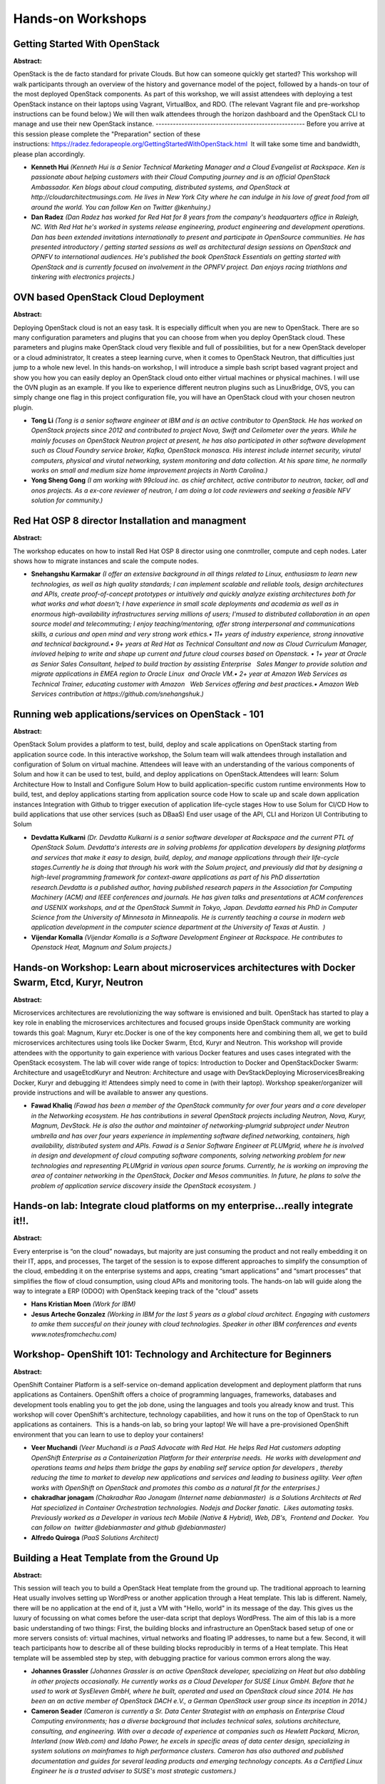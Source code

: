 Hands-on Workshops
==================

Getting Started With OpenStack
~~~~~~~~~~~~~~~~~~~~~~~~~~~~~~

**Abstract:**

OpenStack is the de facto standard for private Clouds. But how can someone quickly get started? This workshop will walk participants through an overview of the history and governance model of the poject, followed by a hands-on tour of the most deployed OpenStack components. As part of this workshop, we will assist attendees with deploying a test OpenStack instance on their laptops using Vagrant, VirtualBox, and RDO. (The relevant Vagrant file and pre-workshop instructions can be found below.) We will then walk attendees through the horizon dashboard and the OpenStack CLI to manage and use their new OpenStack instance. ---------------------------------------------------- Before you arrive at this session please complete the "Preparation" section of these instructions: https://radez.fedorapeople.org/GettingStartedWithOpenStack.html  It will take some time and bandwidth, please plan accordingly.


* **Kenneth Hui** *(Kenneth Hui is a Senior Technical Marketing Manager and a Cloud Evangelist at Rackspace. Ken is passionate about helping customers with their Cloud Computing journey and is an official OpenStack Ambassador. Ken blogs about cloud computing, distributed systems, and OpenStack at http://cloudarchitectmusings.com. He lives in New York City where he can indulge in his love of great food from all around the world. You can follow Ken on Twitter @kenhuiny.)*

* **Dan Radez** *(Dan Radez has worked for Red Hat for 8 years from the company's headquarters office in Raleigh, NC. With Red Hat he's worked in systems release engineering, product engineering and development operations. Dan has been extended invitations internationally to present and participate in OpenSource communities. He has presented introductory / getting started sessions as well as architectural design sessions on OpenStack and OPNFV to international audiences. He's published the book OpenStack Essentials on getting started with OpenStack and is currently focused on involvement in the OPNFV project. Dan enjoys racing triathlons and tinkering with electronics projects.)*

OVN based OpenStack Cloud Deployment
~~~~~~~~~~~~~~~~~~~~~~~~~~~~~~~~~~~~

**Abstract:**

Deploying OpenStack cloud is not an easy task. It is especially difficult when you are new to OpenStack. There are so many configuration parameters and plugins that you can choose from when you deploy OpenStack cloud. These parameters and plugins make OpenStack cloud very flexible and full of possibilities, but for a new OpenStack developer or a cloud administrator, It creates a steep learning curve, when it comes to OpenStack Neutron, that difficulties just jump to a whole new level. In this hands-on workshop, I will introduce a simple bash script based vagrant project and show you how you can easily deploy an OpenStack cloud onto either virtual machines or physical machines. I will use the OVN plugin as an example. If you like to experience different neutron plugins such as LinuxBridge, OVS, you can simply change one flag in this project configuration file, you will have an OpenStack cloud with your chosen neutron plugin.      


* **Tong Li** *(Tong is a senior software engineer at IBM and is an active contributor to OpenStack. He has worked on OpenStack projects since 2012 and contributed to project Nova, Swift and Ceilometer over the years. While he mainly focuses on OpenStack Neutron project at present, he has also participated in other software development such as Cloud Foundry service broker, Kafka, OpenStack monasca. His interest include internet security, virutal computers, physical and virutal networking, system monitoring and data collection. At his spare time, he normally works on small and medium size home improvement projects in North Carolina.)*

* **Yong Sheng Gong** *(I am working with 99cloud inc. as chief architect, active contributor to neutron, tacker, odl and onos projects. As a ex-core reviewer of neutron, I am doing a lot code reviewers and seeking a feasible NFV solution for community.)*

Red Hat OSP 8 director Installation and managment
~~~~~~~~~~~~~~~~~~~~~~~~~~~~~~~~~~~~~~~~~~~~~~~~~

**Abstract:**

The workshop educates on how to install Red Hat OSP 8 director using one conmtroller, compute and ceph nodes. Later shows how to migrate instances and scale the compute nodes.


* **Snehangshu Karmakar** *(I offer an extensive background in all things related to Linux, enthusiasm to learn new technologies, as well as high quality standards; I can implement scalable and reliable tools, design architectures and APIs, create proof-of-concept prototypes or intuitively and quickly analyze existing architectures both for what works and what doesn't; I have experience in small scale deployments and academia as well as in enormous high-availability infrastructures serving millions of users; I'mused to distributed collaboration in an open source model and telecommuting; I enjoy teaching/mentoring, offer strong interpersonal and communications skills, a curious and open mind and very strong work ethics.• 11+ years of industry experience, strong innovative and technical background.• 9+ years at Red Hat as Technical Consultant and now as Cloud Curriculum Manager, invloved helping to write and shape up current and future cloud courses based on Openstack. • 1+ year at Oracle as Senior Sales Consultant, helped to build traction by assisting Enterprise   Sales Manger to provide solution and migrate applications in EMEA region to Oracle Linux  and Oracle VM.• 2+ year at Amazon Web Services as Technical Trainer, educating customer with Amazon   Web Services offering and best practices.• Amazon Web Services contribution at https://github.com/snehangshuk.)*

Running web applications/services on OpenStack - 101
~~~~~~~~~~~~~~~~~~~~~~~~~~~~~~~~~~~~~~~~~~~~~~~~~~~~

**Abstract:**

OpenStack Solum provides a platform to test, build, deploy and scale applications on OpenStack starting from application source code. In this interactive workshop, the Solum team will walk attendees through installation and configuration of Solum on virtual machine. Attendees will leave with an understanding of the various components of Solum and how it can be used to test, build, and deploy applications on OpenStack.Attendees will learn: Solum Architecture How to Install and Configure Solum How to build application-specific custom runtime environments How to build, test, and deploy applications starting from application source code How to scale up and scale down application instances Integration with Github to trigger execution of application life-cycle stages How to use Solum for CI/CD How to build applications that use other services (such as DBaaS) End user usage of the API, CLI and Horizon UI Contributing to Solum


* **Devdatta Kulkarni** *(Dr. Devdatta Kulkarni is a senior software developer at Rackspace and the current PTL of OpenStack Solum. Devdatta's interests are in solving problems for application developers by designing platforms and services that make it easy to design, build, deploy, and manage applications through their life-cycle stages.Currently he is doing that through his work with the Solum project, and previously did that by designing a high-level programming framework for context-aware applications as part of his PhD dissertation research.Devdatta is a published author, having published research papers in the Association for Computing Machinery (ACM) and IEEE conferences and journals. He has given talks and presentations at ACM conferences and USENIX workshops, and at the OpenStack Summit in Tokyo, Japan. Devdatta earned his PhD in Computer Science from the University of Minnesota in Minneapolis. He is currently teaching a course in modern web application development in the computer science department at the University of Texas at Austin.  )*

* **Vijendar Komalla** *(Vijendar Komalla is a Software Development Engineer at Rackspace. He contributes to Openstack Heat, Magnum and Solum projects.)*

Hands-on Workshop: Learn about microservices architectures with Docker Swarm, Etcd, Kuryr, Neutron
~~~~~~~~~~~~~~~~~~~~~~~~~~~~~~~~~~~~~~~~~~~~~~~~~~~~~~~~~~~~~~~~~~~~~~~~~~~~~~~~~~~~~~~~~~~~~~~~~~

**Abstract:**

Microservices architectures are revolutionizing the way software is envisioned and built. OpenStack has started to play a key role in enabling the microservices architectures and focused groups inside OpenStack community are working towards this goal: Magnum, Kuryr etc.Docker is one of the key components here and combining them all, we get to build microservices architectures using tools like Docker Swarm, Etcd, Kuryr and Neutron. This workshop will provide attendees with the opportunity to gain experience with various Docker features and uses cases integrated with the OpenStack ecosystem. The lab will cover wide range of topics: Introduction to Docker and OpenStackDocker Swarm: Architecture and usageEtcdKuryr and Neutron: Architecture and usage with DevStackDeploying MicroservicesBreaking Docker, Kuryr and debugging it! Attendees simply need to come in (with their laptop). Workshop speaker/organizer will provide instructions and will be available to answer any questions.


* **Fawad Khaliq** *(Fawad has been a member of the OpenStack community for over four years and a core developer in the Networking ecosystem. He has contributions in several OpenStack projects including Neutron, Nova, Kuryr, Magnum, DevStack. He is also the author and maintainer of networking-plumgrid subproject under Neutron umbrella and has over four years experience in implementing software defined networking, containers, high availability, distributed system and APIs. Fawad is a Senior Software Engineer at PLUMgrid, where he is involved in design and development of cloud computing software components, solving networking problem for new technologies and representing PLUMgrid in various open source forums. Currently, he is working on improving the area of container networking in the OpenStack, Docker and Mesos communities. In future, he plans to solve the problem of application service discovery inside the OpenStack ecosystem. )*

Hands-on lab: Integrate cloud platforms on my enterprise...really integrate it!!.
~~~~~~~~~~~~~~~~~~~~~~~~~~~~~~~~~~~~~~~~~~~~~~~~~~~~~~~~~~~~~~~~~~~~~~~~~~~~~~~~~

**Abstract:**

Every enterprise is “on the cloud” nowadays, but majority are just consuming the product and not really embedding it on their IT, apps, and processes, The target of the session is to expose different approaches to simplify the consumption of the cloud, embedding it on the enterprise systems and apps, creating “smart applications” and “smart processes” that simplifies the flow of cloud consumption, using cloud APIs and monitoring tools. The hands-on lab will guide along the way to integrate a ERP (ODOO) with OpenStack keeping track of the "cloud" assets


* **Hans Kristian Moen** *(Work for IBM)*

* **Jesus Arteche Gonzalez** *(Working in IBM for the last 5 years as a global cloud architect. Engaging with customers to amke them succesful on their jouney with cloud technologies. Speaker in other IBM conferences and events www.notesfromchechu.com)*

Workshop-  OpenShift 101: Technology and Architecture for Beginners
~~~~~~~~~~~~~~~~~~~~~~~~~~~~~~~~~~~~~~~~~~~~~~~~~~~~~~~~~~~~~~~~~~~

**Abstract:**

OpenShift Container Platform is a self-service on-demand application development and deployment platform that runs applications as Containers. OpenShift offers a choice of programming languages, frameworks, databases and development tools enabling you to get the job done, using the languages and tools you already know and trust. This workshop will cover OpenShift's architecture, technology capabilities, and how it runs on the top of OpenStack to run applications as containers.  This is a hands-on lab, so bring your laptop! We will have a pre-provisioned OpenShift environment that you can learn to use to deploy your containers!


* **Veer Muchandi** *(Veer Muchandi is a PaaS Advocate with Red Hat. He helps Red Hat customers adopting OpenShift Enterprise as a Containerization Platform for their enterprise needs.  He works with development and operations teams and helps them bridge the gaps by enabling self service option for developers , thereby reducing the time to market to develop new applications and services and leading to business agility. Veer often works with OpenShift on OpenStack and promotes this combo as a natural fit for the enterprises.)*

* **chakradhar jonagam** *(Chakradhar Rao Jonagam (Internet name debianmaster)  is a Solutions Architects at Red Hat specialized in Container Orchestration technologies. Nodejs and Docker fanatic.  Likes automating tasks. Previously worked as a Developer in various tech Mobile (Native & Hybrid), Web, DB's,  Frontend and Docker.  You can follow on  twitter @debianmaster and github @debianmaster)*

* **Alfredo Quiroga** *(PaaS Solutions Architect)*

Building a Heat Template from the Ground Up
~~~~~~~~~~~~~~~~~~~~~~~~~~~~~~~~~~~~~~~~~~~

**Abstract:**

This session will teach you to build a OpenStack Heat template from the ground up. The traditional approach to learning Heat usually involves setting up WordPress or another application through a Heat template. This lab is different. Namely, there will be no application at the end of it, just a VM with "Hello, world" in its message of the day. This gives us the luxury of focussing on what comes before the user-data script that deploys WordPress. The aim of this lab is a more basic understanding of two things: First, the building blocks and infrastructure an OpenStack based setup of one or more servers consists of: virtual machines, virtual networks and floating IP addresses, to name but a few. Second, it will teach participants how to describe all of these building blocks reproducibly in terms of a Heat template. This Heat template will be assembled step by step, with debugging practice for various common errors along the way.


* **Johannes Grassler** *(Johannes Grassler is an active OpenStack developer, specializing on Heat but also dabbling in other projects occasionally. He currently works as a Cloud Developer for SUSE Linux GmbH. Before that he used to work at SysEleven GmbH, where he built, operated and used an OpenStack cloud since 2014. He has been an an active member of OpenStack DACH e.V., a German OpenStack user group since its inception in 2014.)*

* **Cameron Seader** *(Cameron is currently a Sr. Data Center Strategist with an emphasis on Enterprise Cloud Computing environments; has a diverse background that includes technical sales, solutions architecture, consulting, and engineering. With over a decade of experience at companies such as Hewlett Packard, Micron, Interland (now Web.com) and Idaho Power, he excels in specific areas of data center design, specializing in system solutions on mainframes to high performance clusters. Cameron has also authored and published documentation and guides for several leading products and emerging technology concepts. As a Certified Linux Engineer he is a trusted adviser to SUSE's most strategic customers.)*

Neutron Ninja 101: A Hands-On Workshop with Neutron Networking
~~~~~~~~~~~~~~~~~~~~~~~~~~~~~~~~~~~~~~~~~~~~~~~~~~~~~~~~~~~~~~

**Abstract:**

Heard Neutron is super powerful but finding it too confusing to really understand?  In this hands-on workshop, participants will take a fun, easily accessible journey through Neutron and how it relates to real-world networking basics.  Each participant will gain hands-on Neutron experience by receiving credentials to a live OpenStack environment!  By the end of this hands-on workshop, participants will not only know how to create networks, subnets, routers, floating ips, and security groups, but truly understand the magic taking place behind the scenes that make all of it a reality!  No prior OpenStack experience is necessary!


* **Matt Dorn** *(Matt Dorn is a Cloud Technology Instructor with Rackspace focused on helping IT teams around the world build private clouds with OpenStack.  He understands that many feel a great deal of intimidation when approaching open source projects and is fanatical about providing an easy to understand learning path that makes OpenStack accessible and fun.  His experience includes joining a 4-person hosting startup in Philadelphia to a leadership position for Dell’s Cloud Services team.  Matt blogs about OpenStack at madorn.com.)*

* **Phil Hopkins** *(Phil Hopkins, Principal Engineer at Rackspace. has an Electrical Engineering Degree from the University of South Florida and has been working on Linux systems for over 15 years. In the past he has taught Cisco Networking classes and worked as a Cisco Admin as well as designing VOIP systems using Asterisk. He is active teaching and writing about Openstack software defined networks (SDN). He has written and currently gives an advanced class teaching OpenStack Networking. Phil has spoken about Cloud Technologies at a number of events including The Red Hat Summit in 2011, OpenStack Summits in 2013 and 2014, and Linux Foundation CloudOpen 2014.)*

Hands-On: Orchestrating Container-based Services in the Cloud
~~~~~~~~~~~~~~~~~~~~~~~~~~~~~~~~~~~~~~~~~~~~~~~~~~~~~~~~~~~~~

**Abstract:**

Leveraging orchestrated services can be a huge time and productivity saver for your cloud users.  The process of configuring and preparing the resources for those services, however, can be complex and intimidating. OpenStack has several projects for orchestrating services (Heat) and for managing containers (Magnum) that can help you take the sting out of automated deployments.  Join us to get some hands-on time using Magnum and Heat together to create some basic container-based services that you can then expand to fit your specific needs for your own environment.


* **Alejandro Bonilla** *(Alejandro is a SUSE Technical Strategist specialized in OpenStack, CEPH, MongoDB, Hadoop, Public Cloud and Distributed Computing projects. His everyday tasks involve evangelizing open source and bridging communication between engineering and the end consumer. Alejandro has presented at previous OpenStack summits, SHARE, Interop, Hadoop World, Vault and SUSECon amongst some.)*

* **Rick Ashford** *(Rick Ashford has been working for SUSE as a Systems Engineer since 2008. While he spends most of his time evangelizing SUSE Linux, he is most passionate about OpenStack and Ceph.  He has worked extensively with large enterprise customers who are struggling to learn how to integrate these new technologies into their datacenters.  Rick lives in Austin, TX with his wife and four children and enjoys spending what little free time he has building things (electronics, carpentry, whatever) and playing his guitars.)*

Hands-on deep dive with Red Hat Enterprise Linux OpenStack Platform
~~~~~~~~~~~~~~~~~~~~~~~~~~~~~~~~~~~~~~~~~~~~~~~~~~~~~~~~~~~~~~~~~~~

**Abstract:**

In this lab, you’ll have dedicated access to a live Red Hat Enterprise Linux OpenStack Platform environment and get hands-on experience with OpenStack. At a minimum, we'll walk you through: The creation and modification of images and snapshots via Glance The definition and configuration of networks, floating-IPs, and load balancers via Neutron The creation and life-cycle management of instances via Nova The creation and life-cycle management of volumes and backups via Cinder The definition and monitoring of a stack template via Heat The creation of users, projects, and associated policies via Keystone Bring-Your-Own Laptop, download the KVM VM images and get hands-on help from Red Hat OpenStack experts wile you work through the lab.


* **Guil Barros** *(Guil is an OpenStack Product Manager at RedHat focused on partner enablement. He works with internal and external engineering groups to leverage our partner value-add towards making OpenStack easier to consume. His personal mission is to remove barriers to entry in the OpenStack space.)*

Secure Your Cinder: A Hands-On Workshop with Cinder Encryption
~~~~~~~~~~~~~~~~~~~~~~~~~~~~~~~~~~~~~~~~~~~~~~~~~~~~~~~~~~~~~~

**Abstract:**

We all know Cinder provides the awesome ability to attach block storage to our Nova instances but how secure is the data we place on these volumes? Join us as we explore the potential security vulnerabilities in using unencrypted Cinder storage and setup a live OpenStack environment to utilize block device level encryption.  Participants will learn the history of Linux encryption methods and how Cinder can utilize these methods to securely write data to block volumes.  All participants will receive a live OpenStack environment and step-by-step instruction on the Linux packages and OpenStack configuration files necessary to implement a secure Cinder infrastructure.  After completing the workshop,  participants walk away with peace of mind when faced with the possibility of bare-metal attacks on their OpenStack environment!


* **Matt Dorn** *(Matt Dorn is a Cloud Technology Instructor with Rackspace focused on helping IT teams around the world build private clouds with OpenStack.  He understands that many feel a great deal of intimidation when approaching open source projects and is fanatical about providing an easy to understand learning path that makes OpenStack accessible and fun.  His experience includes joining a 4-person hosting startup in Philadelphia to a leadership position for Dell’s Cloud Services team.  Matt blogs about OpenStack at madorn.com.)*

Fire Up the Build: A Hands-On Workshop with the Heat Orchestration Service
~~~~~~~~~~~~~~~~~~~~~~~~~~~~~~~~~~~~~~~~~~~~~~~~~~~~~~~~~~~~~~~~~~~~~~~~~~

**Abstract:**

So you finally had a chance to create some instances, networks, and volumes. How do you bring it all together with a single click? Join us as we take OpenStack beginners on an immersive interactive journey through Heat, the OpenStack orchestration service. This workshop provides an easy-to-understand introduction to the world of Heat by not only presenting a fun look at the history of cloud orchestration, but a step-by-step walkthrough on leveraging the power of Heat Orchestration Templates to easily fire up an OpenStack application in seconds!


* **Phil Hopkins** *(Phil Hopkins, Principal Engineer at Rackspace. has an Electrical Engineering Degree from the University of South Florida and has been working on Linux systems for over 15 years. In the past he has taught Cisco Networking classes and worked as a Cisco Admin as well as designing VOIP systems using Asterisk. He is active teaching and writing about Openstack software defined networks (SDN). He has written and currently gives an advanced class teaching OpenStack Networking. Phil has spoken about Cloud Technologies at a number of events including The Red Hat Summit in 2011, OpenStack Summits in 2013 and 2014, and Linux Foundation CloudOpen 2014.)*

* **Matt Dorn** *(Matt Dorn is a Cloud Technology Instructor with Rackspace focused on helping IT teams around the world build private clouds with OpenStack.  He understands that many feel a great deal of intimidation when approaching open source projects and is fanatical about providing an easy to understand learning path that makes OpenStack accessible and fun.  His experience includes joining a 4-person hosting startup in Philadelphia to a leadership position for Dell’s Cloud Services team.  Matt blogs about OpenStack at madorn.com.)*

Autoscale 101: A Hands-On Workshop with Heat & Ceilometer
~~~~~~~~~~~~~~~~~~~~~~~~~~~~~~~~~~~~~~~~~~~~~~~~~~~~~~~~~

**Abstract:**

Although Autoscaling has certainly been one of the buzziest buzzwords, what's the real magic that makes it all work?  Join us as we setup OpenStack autoscaling with the help of the Heat and Ceilometer services.  This workshop provides an easy-to-understand introduction to autoscaling in OpenStack by not only presenting a fun look at the history of the feature, but a step-by-step walkthrough on how to setup your very own autoscaling application!  Learn how to prepare your application for world-wide popularity as demand begins to spike and decrease your capacity during those less busy times!


* **Phil Hopkins** *(Phil Hopkins, Principal Engineer at Rackspace. has an Electrical Engineering Degree from the University of South Florida and has been working on Linux systems for over 15 years. In the past he has taught Cisco Networking classes and worked as a Cisco Admin as well as designing VOIP systems using Asterisk. He is active teaching and writing about Openstack software defined networks (SDN). He has written and currently gives an advanced class teaching OpenStack Networking. Phil has spoken about Cloud Technologies at a number of events including The Red Hat Summit in 2011, OpenStack Summits in 2013 and 2014, and Linux Foundation CloudOpen 2014.)*

OSA 201: Deep dive into deploying OpenStack with OSA
~~~~~~~~~~~~~~~~~~~~~~~~~~~~~~~~~~~~~~~~~~~~~~~~~~~~

**Abstract:**

This session is to provide a detailed review of how to deploy OpenStack using the community supported Ansible playbooks (OSA) located on OpenStack GitHub repo (https://github.com/openstack/openstack-ansible). We'll focus on: Overall deployment process: the nuts and bolts Pre-deployment node setup steps Node sizing and network requirements How to make environment specific configurations (allinone or full distributed design) Provide tips and tricks to handling the deployment Let's Build Your Cloud: hands-on workshop session Attendees will be present with all the little details around how to deploy OSA and things to look out for during the implementation.  Session is intended to be a very interactive and provide 'how-to' answers to building distributed OpenStack clouds.


* **Walter Bentley** *(I am a Rackspace Private Cloud Technical Marketing Engineer with a diverse background in Production Systems Administration and Solutions Architecture.  I have over 15 years of experience across numerous industries such as Online Marketing, Financial, Insurance, Aviation, Food Industry, Education and now in the technology product space.  In the past, I was typically the requestor, consumer and advisor to companies to use technologies such as OpenStack, now promoter of OpenStack technology and Cloud educator.)*

Keystone in the Real World: A Hands-On Workshop with Keystone v3
~~~~~~~~~~~~~~~~~~~~~~~~~~~~~~~~~~~~~~~~~~~~~~~~~~~~~~~~~~~~~~~~

**Abstract:**

Now that more organizations are upgrading to the Keystone v3 API, how can we use it to setup a real-world, multi-domain OpenStack environment?  Join us in this hands-on interactive workshop as we walk through a live install and configuration of Keystone v3.  Participants will not only learn the history of the Keystone project but receive access to a live OpenStack environment where they will complete the challenge of setting up Keystone for a real-world organization.  Learn the proper way to create domains for business units while ensuring your domain and projects admins only have access to their assigned areas.  Create custom roles and apply those roles to groups that span multiple business units and projects.  Go beyond creating a simple Keystone deployments and step into Keystone in the Real World!


* **John McKenzie** *(Software developer at Rackspace working on the Barbican project. I have also been a technical trainer specializing in OpenStack.)*

Barbican Workshop - Securing the Cloud
~~~~~~~~~~~~~~~~~~~~~~~~~~~~~~~~~~~~~~

**Abstract:**

Security is at, or near, the top of everyone's list of "stuff that's important," yet the management of security artifacts (such as keys and certificates) has been lacking a cohesive solution.  This is where Barbican comes into the picture.  Barbican provides secure storage and provisioning of secrets, including keys and certificates.  This workshop provides a tour through the magical world of Barbican, led by core members of the Barbican project. By the end of the class you will know: Importance of secret storage How to store and retrieve secrets with Barbican How to submit an order with Barbican How to create a container How to use quotas Uses for additional user metadata Dogtag Certificate System Integration Key Management Interoperability Protocol (KMIP) Device Integration Hardware Security Module (HSM) Setup Performance Barbican Dev-Ops Architecture Use cases for Barbican / Examples Castellan (Generic Key Management Interface) Use Cases Barbican's Roadmap


* **Douglas Mendizábal** *(Douglas is a Racker, and the current PTL for the Key Management (Barbican) project.  Before being involved in OpenStack, Douglas was a software development consultant specializing in secure development of mobile and web applications.  Douglas also helps organize the Alamo City Python Users Group in his home town of San Antonio, Texas.)*

* **Ade Lee** *(Ade works for Red Hat, and has been involved in Dogtag development (and its integration into FreeIPA) for a number of years now. He has worked to integrate Dogtag and FreeIPA with Openstack, and is a core contributor to the Barbican project. Most recently, he has worked on puppet modules to deploy Barbican in Triple-O and RDO.)*

* **Kaitlin Farr** *(Kaitlin Farr is a Software Engineer at the Johns Hopkins University Applied Physics Laboratory (JHU/APL). She has been contributing upstream to security-related features for OpenStack since 2013.  She is on the core team for the key manager project Barbican and the main contributor to Castellan, the key manager interface library. Kaitlin received her M.S. in Computer Science from the Johns Hopkins University and a B.S. also in Computer Science from Texas A&M University.)*

* **Elvin Tubillara** *(Elvin is a software engineer at IBM and works on the Blue Box dedicated cloud offering. He is originally from Chicago, IL and received his B.S. at the University of Illinois in Urbana Champaign. He currently lives in Austin, TX.)*

* **Fernando Diaz** *(Fernando Diaz is an active OpenStack Core Contributor, focusing on Barbican Development. Born and raised in Miami, Florida, Fernando recieved his B.ASc. in Computer Science at Florida International University. Fernando is currently a Cloud Developer for IBM and works on Key Protect, IBM's Key Management Solution. Currently resides in Austin, Texas. He helps keep Austin weird.)*

Help: I have Trove deployed, how do I build guest images?
~~~~~~~~~~~~~~~~~~~~~~~~~~~~~~~~~~~~~~~~~~~~~~~~~~~~~~~~~

**Abstract:**

"Help: I have Trove deployed, how do I build guest images?"   This is the #1 question asked by new users of Trove, the OpenStack DBaaS project.   Trove allows users to provision and manage the lifecycle of over a dozen relational and NoSQL databases. To operate Trove, users register guest images for specific database versions, and users can then request instances, replicated pairs, or clusters of those databases. A vital step in making this possible is to build these guest images.   This talk walks users through the process for creating guest images using tools provided by the Trove upstream project. Attendees will learn about the Trove architecture, and learn how to use the OpenStack DiskImage Builder tool to build database images for operation with Trove.   The presenters are Mariam John (of IBM), Amrith Kumar (of Tesora) who are contributors to the Trove project, and Gregory Haynes (of IBM) who is a contributor to the diskimage-builder tool.


* **Amrith Kumar** *(Amrith Kumar is an active technical contributor to the OpenStack project, and a member of the Trove core review team. He is also a member of the OpenStack Foundation Job Analysis Task Force and an author of the book on OpenStack Trove. He is the author of the book on OpenStack Trove (published by Apress, http://www.apress.com/9781484212226). He brings more than two decades of experience delivering industry-leading products for companies specializing in enterprise storage applications, fault tolerant high performance systems and massively parallel databases to Tesora, which he co-founded. Earlier, he served as vice president of technology and product management at Dataupia, maker of the Satori Data Warehousing platform , and Sepaton’s director and general manager where he was responsible for the development of the core virtual tape library product. As a director of product development at Netezza, he managed end-to-end product delivery for all customers and prospects. Amrith studied mathematics at the University of Madras (India) and management at the Indian Institute of Management. )*

* **Mariam John** *(Mariam John is a Software Engineer in the IBM Cloud Architecture and Technology organization. Mariam started working on Openstack during the Icehouse release and is currently an active technical contributor and Core on the Trove project. Prior to that, she worked on different product development and advanced technology teams related to business service management, autonomic computing and capacity planning within IBM.)*

* **Gregory Haynes** *(Greg is an Open Source hacker and technology enthusiast who has contributed to a wide variety of projects both in and out of OpenStack. In his spare time, he enjoys fishing, making flying robots, and trying to come up with ways to combine the two.)*

Get started with the OpenStack REST API
~~~~~~~~~~~~~~~~~~~~~~~~~~~~~~~~~~~~~~~

**Abstract:**

A lot of people out there are using OpenStack in some way, not as many have been interacting with OpenStack from their own application - but a lot of these people would gain a lot of the possibility to do so. The goal with this session is to do an introduction to the OpenStack REST APIs and end up with a created server in an OpenStack public cloud - completely via the REST API. Python is the most used programming language around OpenStack, but to make this more common for the regular web developer, this session will use PHP, HTML and JavaScript. This session is both a guide to get started with the API, as well as a "hands on lab" - you can follow along and create your own scripts during the session.


* **Tobias Rydberg** *(Software developer at the leading cloud infrastructure company in Europe - City Network. Over 10 years industry experience with a focus on web applications/systems. Todays focus is designing City Networks cloud management platform, based upon OpenStack. Have been working with OpenStack for the last two years, touching the most of the core modules of OpenStack.)*

Learn to debug OpenStack code - a hands-on with the Python debugger and PyCharm.
~~~~~~~~~~~~~~~~~~~~~~~~~~~~~~~~~~~~~~~~~~~~~~~~~~~~~~~~~~~~~~~~~~~~~~~~~~~~~~~~

**Abstract:**

Learning to debug the OpenStack code can save you tons of time. If you are looking to contribute to OpenStack, this is an essential skill! In this introductory hands-on session,  you will learn how to use Python debugger (pdb) and PyCharm to debug OpenStack code.  We will cover the following: Make code changes to an OpenStack subsystem Deploy the code to devstack Run the debugger (both pdb and PyCharm) Step through your code changes We will also show how PyCharm can be used for remote debugging, where PyCharm is run on a local machine and devstack is on a remote virtual machine. Please bring your laptops with VirtualBox installed. We will provide you with a VM image that has devstack and debugging tools. Once you instantiate the VM in your laptop, you will be able to start debugging the code.


* **Vincent Button** *(Director of Innovation at AT&T Foundry, Plano Vincent has been a coder, an engineer and an innovator for over 20 years.  He's worked with most emerging technologies from VoIP, to PONS, to IPTV, to Connected Cars, and now to the Openstack Cloud. Through Innovation and Entreprenurial engagement, Vincent has worked with the AT&T Foundry to bring compelling new solutions to market, and now accelerates AT&T's transition to a software based company using Openstack and SDN. As Co-Foundry of the Gravity Center incubator in Plano, he created an environment that became host to 20 North Texas startup companies.  The Gravity Center was superceded by The DEC which serves entrepreneurial startups community in Dallas. As Solution Specialist with Alcatel-Lucent and ngConnect Vincent created prototyped new solutions using emerging technologies such as IPTV, Augmented Reality, and Mobile Apps.    )*

* **Kamal Hussain** *(Kamal has close to 20 years of experience software engineering, team leadership and entrepreneurship. He has worked on more than 30 projects as a team leader, architect and software engineer. His areas of expertise include cloud, software defined networking, open source software, Linux and web applications.  He has worked on different programming languages such as Python, Java, Perl, PHP and Javascript. He has built both platform and application software products and has experience in procedural, object oriented and functional programming paradigms. He likes building products that solving real customer problems. He has been instrumental in creating many innovative ideas that have become part of Nokia's product offerings. Kamal likes exploring new ideas, learning new technologies and helping the community.)*

Getting Started with OpenStack
~~~~~~~~~~~~~~~~~~~~~~~~~~~~~~

**Abstract:**

Hearing a lot about OpenStack and want to check it out for yourself? See how quick and easy it is to install and start using OpenStack using containers running within a VM on your own laptop. Acquaint yourself with the environment. Learn your way around Horizon (GUI) and the CLI to view and operate an OpenStack cloud, both from the perspective of a cloud administrator and as a tenant/user of the cloud. See how to automate typical workflows such as deploying a new multi-tier application. Best of all, take what you learn with you and experiment on your own to discover all OpenStack offers you.


* **Charles Eckel** *(Charles is a developer evangelist in Cisco DevNet with a passion for open source software and open standards. His journey with open source began in 1999 as a founding member of Vovida Networks where he developed some of the industry's first open source Voice over IP (VoIP) protocol stacks and applications. Now at Cisco, Charles has become a recognized champion of open standards, open source, and interoperability. He runs the Open Source Dev Center, which focuses on Cisco’s major open source contributions, use, and community engagements, including OpenStack, OpenDaylight, and OPNFV. Last year, he successfully introduced open source hackathons into IETF and MEF, revolutionizing the way these SDOs operate and uniting open source software with open standards to maximize the pace and relevance of both. Charles speaks regularly at CiscoLive and has also been a speaker at previous OpenStack, RedHat, LinuxCon, and MPLS SDN NFV World Congress events.)*

Automatic deployment & integration of OpenStack and Ceph with Ansible
~~~~~~~~~~~~~~~~~~~~~~~~~~~~~~~~~~~~~~~~~~~~~~~~~~~~~~~~~~~~~~~~~~~~~

**Abstract:**

Are you looking for a flexible, customizable, agentless method of deploying OpenStack services and compute nodes? Look no further! Ansible to the rescue. This session will provide a detailed overview of deploying OpenStack and Ceph with Ansible. We will use openstack-ansible[1] for deploying OpenStack and ceph-ansible[2] for deploying Ceph. What we will cover:    Brief overview of Ansible, OpenStack and Ceph    How to install OpenStack with openstack-ansible and Ceph with ceph-ansible    How to integrate OpenStack with Ceph    How to enable Swift API compatible access to your Ceph with radosgw    How to manage Galera cluster failure    How to manage RabbitMQ cluster partitions    How to add/remove controller nodes    How to add/remove compute nodes    How to leverage dynamic inventory    How to destroy and rebuild service specific containers    Upgrading your OpenStack environment    How to make environment specific configurations    Provide tips and tricks for daily operations 


* **Syed Armani** *(Syed is an expert in OpenStack and Ceph deployments, and one of the many organizers of meetups and community gatherings of OpenStack community in India. He frequently speaks about OpenStack at user group meetings in India and has extensive experience of deploying OpenStack in production. He has also spoken on OpenStack at CloudOpen Japan, OpenStack meetup in Israel, OpenStack Korea Day (Seoul) and in previous OpenStack Summits (Hong Kong and Paris).)*

Monasca Bootcamp
~~~~~~~~~~~~~~~~

**Abstract:**

In this sessions every attendee will download and use Monasca on their own laptops. You will learn by practical exercises how to configure Monasca to monitor your DevStack environment. Learn how to send metrics and logs to get acquainted with Kibana and Grafana to visualize your data. Finally, attendees will see how to use metrics and logs to create alerting rules, and how both of these entities can be correlated. This lab session will cover the following topics: Enhanced Monasca Horizon Grafana for metrics Kibana for logs Monasca REST API (metrics and logs) The Monasca CLI Deterministic Alarms Alarms on Logs Overview of the Monasca Agents (metrics and logs) Each attendee should come with his own laptop and will receive Devstack with Monasca installed.


* **Roland Hochmuth** *(Roland Hochmuth is a software architect, developer and evangelist at Hewlett Packard Enterprise and the Project Technical Lead (PTL) for the open-source OpenStack Monitoring-as-a-Service Monasca project. His current focus is on architecture, development and helping to lead the team that develops a highly performant, scalable and reliable turn-key monitoring and logging solution that leverages the industries newest trends and innovations around near real-time stream processing systems, analytics and big data, such as Apache Kafka, Apache Storm, Apache Spark, HPE Vertica and others. Prior to working on Monasca, he was an architect, developer and tech lead on the metrics processing pipeline for HP's Public Cloud. From roughly 2009-2012, he was an architect and tech lead on WebOS on the PC. From 2002-2009 he was a founder, architect, developer and tech lead on the highly successful remote desktop visualization product Remote Graphics Software (RGS), which served as the foundation for launching two products within HP, HP Workstation Blades and HP Halo Videoconferencing. In the early 2000's he worked on HP's e-utilica solution, which was a predecessor for cloud computing. From 1990-2000, he worked on 3-D graphics geometry processing, rasterization, and NURBS surface tessellation algorithms. Roland has experience in a number of software disciplines and domains ranging from 3-D computer graphics, remote desktop visualization, cloud computing and monitoring. He has a history of innovation and leading successful products and teams. He has around sixty to seventy patents and patent applications and frequently presents at conferences. In his free time he studies statistics and Deep Learning.)*

* **Kamil Choroba** *(I am a senior software developer at Fujitsu Enabling Software Technology in Munich for cloud management software. My current focus is on OpenStack Monitoring Service (Monasca).)*

* **Tomasz Trębski** *(What to tell...I am a guy whose work is his pride. I am always trying to push myself and others to try and see all variables of the equation as for me there's no ideal solution.There is no such thing as closed door that I wouldn't try to open, the only problem is the time I need to unlock it. I am a person who believes in all the things he can touch, smell and see.Raised to think for himself and to always fight for his beliefes.Never to back down, because nobody will give me what I desire. There are few things that I consider most important in my life, yet my wife and daughter happiness is one of those things.Everything I ever accomplished and will accomplish is dedicated to them.)*

Hands-on Lab: Test Drive your OpenStack Network
~~~~~~~~~~~~~~~~~~~~~~~~~~~~~~~~~~~~~~~~~~~~~~~

**Abstract:**

Neutron is deployed in the majority of OpenStack clouds but it still constitutes one of the key areas of concerns for organizations worldwide. The transition from traditional hardware-centric networking to the software defined model takes time and learning and requires a mental shift as well as a change in workflows, procedures, tools and best-practices. In this session each participant will be provided with a personal sandbox OpenStack running a live Liberty-based environment and will work on common use cases and applications of SDNs in an OpenStack Cloud. The class will focus on test cases that will move beyond the basics of L2 and L3 and deploy VNFs such as NAT and security policies on top of a 3-tier application topology. The class will also go through exercises that are focused on monitoring and troubleshooting SDNs in an OpenStack cloud.


* **Valentina Alaria** *(Valentina Alaria has been part of the OpenStack community for 5+ years and has worked with 100s of users throughout their journey of learning, designing and deploying OpenStack-based cloud solutions.  A product innovation strategist and technology evangelist, Valentina has 10+ years experience with Cloud and Datacenter Infrastructure and has been involved with SDN since the early days throughout her endeavors at PLUMgrid, Nicira and Cisco. Valentina has held roles across engineering, Product Management and Marketing and currently runs Product and Solutions Marketing & Training for PLUMgrid.)*

Howto configure your cloud to be able to charge your users using official OpenStack components !
~~~~~~~~~~~~~~~~~~~~~~~~~~~~~~~~~~~~~~~~~~~~~~~~~~~~~~~~~~~~~~~~~~~~~~~~~~~~~~~~~~~~~~~~~~~~~~~~

**Abstract:**

Selling the services provided by a Cloud is one of the essential aspect of the life of a Cloud Provider (both Public or Private). Thus being able to define the various prices and policies that needs to be apply needs to be done using some components at the root of the infrastructure. In this workshop you'll have the chance to learn how access the new way to handle metrics in an OpenStack Cloud but also to use them for your pricing rules. and ONLY using some official components ! This hands-on (you need to bring your laptop) will tackle the following aspects : reminder of the main openstack components used : gnocchi and cloudkitty installation of gnocchi installation of cloudkitty configure cloudkitty to use gnocchi define a standard pricing policy using horizon


* **Christophe Sauthier** *(My Name is Christophe Sauthier, a french guy living in the nice city of Toulouse. Living with my wife and father of 2 beautiful small guys (of course), I am also CEO of a company that I have funded 6 years ago Objectif Libre that only deals with Linux Infrastructure. I have been really involved in the Ubuntu community, being a developper and in various boards, then my life crossed OpenStack... The results being that Objectif Libre became (many times) one of the Top20 contributor and developped a real expertise and lots of services around it.)*

* **Julien Danjou** *(Julien is a Free Software hacker since 1998. He works as a Principal Software Engineer at Red Hat, daily improving OpenStack, a project he has been working on since 2011. He leads the OpenStack Telemetry project as its PTL and contribute to common OpenStack code in Oslo.)*

* **Stéphane Albert** *(Hi, my name is Stéphane Albert, a french guy living in Toulouse. I work at Objectif Libre mainly around OpenStack and IT automation. My main task is to bring CloudKitty to life to add reporting and pricing with Ceilometer metrics in OpenStack. My main interests are Python, OpenStack (how surprising ;)), networking and Open Source software. When I'm not at my computer I repair arcade systems and hack on electronics.)*

Designate Interactive Workshop - Install, Operate, Profit - Hands-On
~~~~~~~~~~~~~~~~~~~~~~~~~~~~~~~~~~~~~~~~~~~~~~~~~~~~~~~~~~~~~~~~~~~~

**Abstract:**

RSVP required. In this interactive workshop, the Designate team will walk attendees through the installation andconfiguration of Designate on a virtual machine.Attendees will leave with an understanding of the various components of Designate and with a workingsingle-VM install on their laptops.Attendees will learn: - Designate Architecture 101 - How to Install and Configure Designate- How to set up Nova and Neutron Integration  - Assigning domains to neutron networks  - Reverse DNS- How to use Designate (API, CLI)- Designate Use CasesAttendees will also have the chance to ask the Designate maintainers questions.


* **Tim Simmons** *(Tim is a Software Developer at Rackspace on the Cloud DNS team, and a member of Designate core. He has been working on Designate for over two years, and is working on developing and operating Designate at scale for Rackspace.)*

* **Graham Hayes** *(Graham is a the PTL of Designate Graham works as part of the DNSaaS team in HP Helion. As part of this team he is responsible for operating a publicly accessible deployment of Designate, while working on new features for Designate, and developing a Designate in a box product for private cloud use. He has been working on Designate for over three years, and previously has experience in both startup and enterprise software development.)*

* **Eric Larson** *(Eric Larson is a Core on Designate project and the author of CacheControl, the recommended HTTP caching library for the popular requests library. He is also a software developer working at Rackspace on the CloudDNS team. Outside of writing code, Eric is a proud father and musician.)*

Vitrage hands-on lab
~~~~~~~~~~~~~~~~~~~~

**Abstract:**

Get hands-on with Vitrage, the fault management service for Root Cause Analysis and Deduced Alarms.Are you a cloud admin managing a large deployment, struggling with fault management in your system? Or an OpenStack distro vendor seeking to help your customers deal with increasingly complex fault scenarios in their production environments?  Vitrage is an official OpenStack project, designed to organize, visualize and analyze faults in your Cloud. To do this, it provides features like Root Cause Analysis and Deduced Alarms, in a clear, user friendly interface that makes complex networks easily and visually understood. In this hands-on lab, our core developers will present an overview of what Vitrage is all about, and guide you through the process of installing, configuring and experimenting with Vitrage on your own laptop. By the end of this session, you will know how to personalize Vitrage for your own system structure and needs; Enough to "make it your own".


* **Dr. Elisha Rosensweig** *(Dr. Rosensweig received his PhD from UMass Amherst in 2012, which focused on Content Oriented Networks (CON) as part of the Future Internet Architecture (FIA). He then joined CloudBand as a developer, where he worked the CloudBand Management System, a forerunner of NFV Management Platforms. He is now an R&D Director at CloudBand, and a core developer of Vitrage - a newly-minted OpenStack project dedicated to organizing, analyzing and visualizing the Cloud, specifically with a focus on Fault Management and Root Cause Analysis.)*

* **Alexey Weyl** *(Alexey is a senior software engineer in Cloudband Nokia with over 10+ years of experience in software development, in fields ranging from imaging and security to cloud and analytics.  He is currently a core developer of the OpenStack Vitrage project, dedicated to organizing, analyzing and visualizing the OpenStack Cloud, with a current focus on fault management and Root Cause Analysis (RCA).)*

* **Dan Offek** *(Dan has over 30 years of experience in development. He began programming from a young age, and following his hobby, continued developing as part of his military service and after that, on Network management systems, and Cloud orchestration. Today Dan is a member of Analytics Insight team in Nokia's CloudBand. On his free time, when not spending time with his family, Dan likes cliff climbing, wall climbing and bouldering. He also enjoys bike riding.)*

Configure, Deploy and Troubleshoot OpenStack secured L2 gateway in a devstack environment-Hands-on
~~~~~~~~~~~~~~~~~~~~~~~~~~~~~~~~~~~~~~~~~~~~~~~~~~~~~~~~~~~~~~~~~~~~~~~~~~~~~~~~~~~~~~~~~~~~~~~~~~

**Abstract:**

L2 Gateway (openstack/networking-l2gw) is a service plugin for Openstack Neutron which allows the user to connect an Openstack tenant’s virtual L2 network with a physical L2 network external to the Openstack deployment.This session will be a hands-on workshop for the audience to gain knowledge on installation and configuration of L2 gateway in a secured environment.        


* **Gowri Manickavasagam** *(Gowri Manickavasagam, Senior R&D Test Engineer at HPE, is responsible for quality deliverables of HPE Cloud system and Helion Openstack L2 gateway modules. She is also involved in neutron-ironic integration activities to provide the automatic deployment and network connectivity of bare metals to the cloud,)*

* **Maruti Kamat** *(An active contributor in OpenStack Neutron (especially in networking-l2gw) . Have been working in OpenStack Neutron for past 3 years. Being with the networking business of Hewlett Packard Enterprise (cloud development) and earlier in BYOD and campus edge networking, played a major role in design and development of solutions delivered to valuable customers. Published several papers and patents in these areas.  )*

* **vikas d m** *(Active openstack/networking-l2gw contributor)*

Branding Horizon: A Guide to Customize All The Things!
~~~~~~~~~~~~~~~~~~~~~~~~~~~~~~~~~~~~~~~~~~~~~~~~~~~~~~

**Abstract:**

With the theming architecture now available in Horizon, customizing the look and feel is now easier than it has ever been.  Although the base user interface of Horizon is perfectly usable, most of the companies that deploy Horizon for enterprise purposes seek to reband and customize many aspects of the current UI.  In the past, this has been possible, but only through the burden of maintaining many patches and a spaghetti mess of CSS specificity.  This tends to be less than ideal, as it makes it difficult for branding customizations to survive between releases and ever evolving code.


* **Diana Whitten** *(Diana is a Senior Software Engineer with over 10 years of full stack software development, test and system administration experience.  She hails from Tucson, AZ and has a Bachelor of Science degree from New Mexico State Univerisity with majors in Mathematics, Applied Mathematics, and Computer Science. She is an OpenStack UX and Horizon Core and is currently leading the theming development effort in Horizon.)*

Advanced Heat: Getting the Most Out of Your Stacks
~~~~~~~~~~~~~~~~~~~~~~~~~~~~~~~~~~~~~~~~~~~~~~~~~~

**Abstract:**

Heat is an extremely useful OpenStack service — and one that you're almost certainly not using to its full potential. In this workshop, you'll learn about advanced Heat concepts, and use Heat to the best of its abilities. Among the things you'll learn, we'll include: A refresher on cloud-init, cloud-config and its Heat resource, OS::Heat::CloudConfig — an extraordinarily useful means to configure your VMs right when you boot them OS::Heat::WaitCondition and OS::Heat::WaitConditionHandle — allowing you to streamline the deployment of dependent resources OS::Heat::ResourceGroup — enabling you to define arbitrarily complex resource bundles, and using them as you would any other simple Heat resource These advanced Heat features are highly useful, but badly under-utilized — you should know and use them! In hands-on lab sessions, you'll learn how you'll use these advanced resource types to deploy complex virtual environments quickly and easily, on an OpenStack cluster of your own.


* **Florian Haas** *(Florian has been an active member of the OpenStack community since early 2011. He has driven and contributed to lively discussions within the community about OpenStack high availability, distributed storage integration, automation and deployment, and other topics. Florian has spoken about OpenStack at previous OpenStack Summits and also at OSCON, LinuxCon, linux.conf.au and many other conferences. When he is not speaking at conferences, Florian discharges his duties as CEO of professional services firm hastexo (which has a strong OpenStack focus), and also acts as a Principal Consultant serving hastexo's high-profile clients.)*

Don’t get burned! :  Playing with fire (Aodh) and Heat
~~~~~~~~~~~~~~~~~~~~~~~~~~~~~~~~~~~~~~~~~~~~~~~~~~~~~~

**Abstract:**

Creating your virtual application is just the first step in supporting it.  How do you make sure that nothing goes wrong?  What can you do to prevent it from crashing and burning? One solution is to monitor/manage your application by using Aodh and Heat together to set up alarms and react to them automatically.  This lab will give you *HANDS ON* experience with setting up alarms via Aodh and then triggering responses specified via Heat templates. Don’t get caught unaware!  Come to this session and learn how to FIREPROOF your applications.


* **Paul Ballman** *(Paul is a Product Architect at Ericsson, currently involved in defining the requirements and architecture for Ericsson Cloud Manager.  He has over 30 years experience in the Telecom and financial industries, including more than 25 years in large scale system development and design.  Paul holds a Master’s degree in Computer Science.)*

* **Amol Chobe** *(Amol Chobe has 16 years of experience building Telco products and maintaining infrastructure for supporting products. Amol is Prinicipal Deployment Architect at Ericsson, where he works with Engineering and Development teams to design and build systems to support new services. Currently, he is leading infrastructure team focused on Ericsson Cloud Management implementation and POC .)*

Deploying Magnum with OpenStack Ansible, Hands-On Lab
~~~~~~~~~~~~~~~~~~~~~~~~~~~~~~~~~~~~~~~~~~~~~~~~~~~~~

**Abstract:**

Cloud users are excited about using container tools to simplify and accelerate the deployment and management of applications. Magnum brings leading container platforms to OpenStack. In this lab you will install and configure OpenStack Magnum using OpenStack Ansible (OSA). Learn how OSA simplifies maintenance of cloud infrastructure and how Magnum makes it easy for your users to launch Kubernetes, Docker Swarm, or Apache Mesos clusters. We will focus on:* OpenStack Ansible architecture* OpenStack Magnum architecture* Installation of a new service (Magnum) into an existing OSA cloud* Configuration of Magnum* Creation of a Kubernetes/Swarm/Mesos cluster* Pitfalls encountered during operation of an OSA cloud


* **Drago Rosson** *(Drago Rosson completed his B.S. in Electrical Engineering from Texas A&M University. He is a software developer working on Magnum and Heat at Rackspace.)*

* **Adrian Otto** *(Adrian is a Distinguished Architect at Rackspace, after a successful career as a serial entrepreneur. He has over 20 years of experience in technology leadership. He served as the founding PTL for both the OpenStack Solum and OpenStack Magnum projects, and founded the OpenStack Containers Team. He believes that a rich ecosystem of open source projects is a key to cloud technology adoption. Adrian  believes deeply in keeping a strategic long-term view paired with achievable tactical goals. He has spent his recent years working extensively in collaborative pursuits that organize numerous companies to agree and work together. He is rational, reasoned, principled, and knows how to drive consensus. Adrian holds integrity as his highest virtue.)*

Docker for DevOps: Deploying your application to containers using Magnum
~~~~~~~~~~~~~~~~~~~~~~~~~~~~~~~~~~~~~~~~~~~~~~~~~~~~~~~~~~~~~~~~~~~~~~~~

**Abstract:**

This workshop will lead you through the process of productizing your application, taking advantage of continuous integration (CI) and continuous development (CD) techniques to automate builds and testing to produce a solid product through a series of frequently tested builds. We will then look at how your product can be put into production using Magnum, the OpenStack containers service.


* **Haïkel Guémar** *(Haïkel is a long-time Fedora developer, where he actually serve as Fedora Engineering Steering Committee and Cloud WG member. He is part of the CentOS Cloud SIG member, where he maintains CentOS packaging for OpenStack. He is the former PTL and current core contributor for the RPM packaging project He works at Red Hat in the RDO Engineering team as one of the driving force for OpenStack packaging.  )*

* **Mike Bright** *(Mike is a Solution Architect working for Hewlett-Packard Enterprise, in the HPE EMEA OpenNFV Labb. He is based in Grenoble, France. Mike uses and installs OpenStack on a daily basis, platforms to be used to run customer and partners PoCs or onboarding of ISV VNFs, as part of the HPE OpenNFV program. Mike is also a container advocate, forever interested in container and orchestraton technologies. He runs a local Python User Group in Grenoble, France.)*

Generate and re-use your templates conditionally in dev & test environment
~~~~~~~~~~~~~~~~~~~~~~~~~~~~~~~~~~~~~~~~~~~~~~~~~~~~~~~~~~~~~~~~~~~~~~~~~~

**Abstract:**

In Newton release, Heat is enhanced with following features:1. conditions in HOT template version 2016-10-14It helps to write an common HOT template and use it conditionally based on the various facts like - test vs production enviornment- scaling vs normal test environment- with or without a floating IP, security group, etc2. new project os-hot-get to generate HOT using python APIBased on the requirements, It helps to generate the HOT template dynamically using python api.In OpenStack, it could be levaraged by heat-translator, magnum, tacker, senlin, etc projects.Also this could be used by global orchestration solution, which uses the heat for orchestratingthe OpenStack.This presentation will demo an user case base on these two featuers and details/tutorials on how to use them.


* **Tianhua Huang** *(Tian Hua Huang is working at Huawei. She began to contribute to OpenStack community since 2013, now she focusing on openstack heat design and bug fixing, she is core review member of openstack heat community.)*

* **Kanagaraj Manickam** *(  Huawei Senior System Architect @ Huawei Technology India Pvt. Ltd. OpenStack Core-reviewer @ OpenStack Orchestration Service (Heat) Core-reviewer @ OpenStack NFV Orchestration Service (Tacker) Establishing OpenStack Manager (Namos) Open-O Active participant and contributor in Open-O community)*

Hands on Lab: Operating & Upgrading OpenStack
~~~~~~~~~~~~~~~~~~~~~~~~~~~~~~~~~~~~~~~~~~~~~

**Abstract:**

This session will walk users through common OpenStack operational tasks such as deployment, adding/removing capacity, patching, upgrading etc. Each attendee will have access to a live OpenStack environment with the opportunity to try these operations hands-on.   The users shall also be exposed to a few handy troubleshooting and monitoring workflows that will help them quickly identify issues / failures in an OpenStack environments and recover from them. Log aggregation and operations management tools in the live environment provided to the users, will be used to walk users through typical failure scenarios encountered in a real OpenStack environment.


* **Santhosh Sundararaman** *(Santhosh Sundararaman is a Product Manager in VMware's Cloud Management Business Unit, where he focusses on the product strategy for VMware Integrated OpenStack and other cloud infrastructure products. He also works closely with the Networking, Storage and Management business units in VMware to drive integration between OpenStack and the VMware infrastructure products. Prior to this Santhosh was an engineer in the Networking and Security Business Unit at VMware developing vSphere networking features for VDS and the NSX networking virtualization platform. Santhosh holds a bachelor's degree in Information Technology and a Master's in Computer Science. Santhosh has spoken at various technology conferences such as VMworld, PEX and at multiple past OpenStack design summits.)*

The Ceph Power Show :: Hands-on Lab to learn Ceph "The most popular Cinder backend"
~~~~~~~~~~~~~~~~~~~~~~~~~~~~~~~~~~~~~~~~~~~~~~~~~~~~~~~~~~~~~~~~~~~~~~~~~~~~~~~~~~~

**Abstract:**

Roll up your sleeves and learn deploying, configuring and provisioning storage using Ceph. Below is our agenda where attendees will be investing their 90-minute to learn about Opening Presentation [15 min] Ceph introduction & architecture Integration status: OpenStack & Ceph Ceph use cases wrt OpenStack components Hands-on Lab [60 mins] Create virtual infrastructure on public cloud for Ceph cluster Using ansible to Install and configure multi node Ceph Jewel cluster Setup & provision Ceph Block storage Setup & provision Ceph Object storage via swift and S3 Closing Presentation [15 mins] Case study: what performance you can expect from Ceph Q&A Attendees will get some free credits to Red Hat Ceph Storage Test Drive portal, that they can use later for learning and evaluating Red Hat {Ceph,Gluster} Storage. Ceph is open source SDS which tightly integrated with several OpenStack components such as Cinder,Glance,Nova,Swift,Keystone,Manila & Ceilometer. See http://ceph.com/


* **Karan Singh** *(Karan Singh is working as senior storage architect at Red Hat based in Finland. At Red Hat his responsibilities include designing, implementing and testing various reference architectures, performance and sizing guides based on Ceph. He is deeply involved in Ceph performance evaluation across wide range workloads and industry standard hardware from different providers. Karan has been working with OpenStack, Ceph, DevOps tools and helped building multiple IaaS clouds at CSC-IT Center for Science where he worked before Red Hat. Karan enjoys writing and has authored a few titles on Ceph Learning Ceph : https://www.packtpub.com/application-development/learning-ceph Ceph Cookbook : https://www.packtpub.com/application-development/ceph-cookbook  He devotes a part of his time to R&D and learning new technologies. When not working on Ceph and OpenStack, Karan can be found working with emerging technologies or automating stuffs. He loves writing about technologies and is an avid blogger at www.ksingh.co.in.)*

* **Brent Compton** *(Brent Compton is Director Storage Solution Architectures at Red Hat, leading the team responsible for building Ceph and Gluster storage reference architectures with Red Hat Storage partners.  Before Red Hat, Brent was responsible for emerging non-volatile memory software technologies at Fusion-io.  Previous enterprise software leadership roles include VP Product Management at Micromuse (now IBM Tivoli Netcool) and Product Marketing Director within HP’s OpenView software division.  Within enterprise IT, Brent also served as Director Middleware Development Platforms at the LDS Church and as CIO at Joint Commission International. Clips from a recent conference presentation: https://www.youtube.com/watch?v=ngsxyn2dfus&feature=youtu.be)*

Installing Watcher and demo of a Watcher optimization
~~~~~~~~~~~~~~~~~~~~~~~~~~~~~~~~~~~~~~~~~~~~~~~~~~~~~

**Abstract:**

Watcher is an open source software package which provides a flexible and scalable resource optimization service for multi-tenant OpenStack-based clouds. Watcher provides a complete optimization loop—including everything from a metrics receiver, optimization processor and an action plan applier. This provides a robust framework to realize a wide range of cloud optimization goals, including the reduction of data center operating costs, increased system performance via intelligent virtual machine migration, increased energy efficiency, etc.


* **David TARDIVEL** *(David is senior software engineer in the Cloud Computing Lab @ b-com. and he is one of the original implementers of Watcher, the Resources Optimization framework for OpenStack. The bcom Institute of Research & Technology is dedicated to boost development and marketing of tools, products and services that improve everyday’s life, thanks to research and innovation in digital technologies. In concrete terms, bcom  innovates at the highest level in the areas of hypermedia (ultra high definition images, 3D sound and images, intelligent content, virtual and augmented reality, etc.), smarter and faster networks and e-health as the first area of application. It is based in Rennes, France and was launched at the end of 2012. It is supported by French government, Brittany Region and Cities Councils.    )*

* **Vincent FRANCOISE** *(Vincent is a software engineer that has been working on Watcher to eventually become one of its core contributor. Ever since, he's been heavily committed to this project. )*

* **Gang Zhai** *(Gang joined Intel in 2003 as kernel engineer for driver development. From 2005, Gang switched to open source virtualization, like xen/kvm, with interests in VT enabling, live migration, GPU virtualization. In 2014, joined openstack community and mainly focused on telemetry work.  )*

Learning OpenStack - A Hands-On Guide to Extend and Customize OpenStack Compute Capabilities
~~~~~~~~~~~~~~~~~~~~~~~~~~~~~~~~~~~~~~~~~~~~~~~~~~~~~~~~~~~~~~~~~~~~~~~~~~~~~~~~~~~~~~~~~~~~

**Abstract:**

OpenStack is the industry standard cloud infrastructure. Every OpenStack users are expecting OpenStack can continue to adopt new features. However, as a mature open source project, OpenStack can not expand too much to accommodate many new features. The alternative way is to let OpenStack users to extend and customize OpenStack by themselves. This hands-on workshop will guide audiences to understand the open architecture of OpenStack, and will instruct them to practice developing OpenStack extension code from API layer to driver layer (mostly for Nova and Neutron), in order to implement new capabilities which is not supported by existing OpenStack code, or customizing the behavior of existing OpenStack functionality. Those extension and customization need to be always compatible with latest OpenStack code, so that it can continue to work with newer OpenStack releases. This hands-on workshop will also introduce CI concept and practice to ensure the compatibility of extension code.


* **Qin Zhao** *(Qin Zhao is the architect for IBM Cloud Manager. He is OpenStack Nova subjec matter expert, focus on x86 hypervisor enablement. His primary job is to work with OpenStack community and ICM product team for feature design and development, bug fixing and product technical support. He also works with technical sales to design and implement cloud solution for IBM enterprise customers.)*

* **Feng Xi Yan** *(Feng Xi Yan is IBM Cloud Manager developer. His primary job is to develop enterprise feature extension for OpenStack to manage VMware platform. He also works in OpenStack community for code upstream and 3rd party CI.)*

* **Zhen Mei Ma** *(Zhen Mei Ma is VMware Integrated OpenStack developer. Her primary job is VIO networking development, including Neutron driver and NSX driver. She also works on VIO provisioing and DevOps.)*

Tacker Newton features hands-on lab
~~~~~~~~~~~~~~~~~~~~~~~~~~~~~~~~~~~

**Abstract:**

In this session, participants will be provided with an overview of OpenStack Tacker and the basic principles of NFV orchestration. The lab will contain a series of exercises to help users become familiar with Tacker workflow and get hands on experience with some of the advanced service features introduced in Netwon release.   - Alarm based monitoring   - Auto-scaling and manual scaling of VNFs   - VNF Forwarding Graphs using Service Function Chaining (SFC)   - Eventing mechanism In this hands on lab the participants will deploy, manage, and monitor complex network services that are self-healing and auto-scalable.    


* **Jeff Rametta** *(Jeff Rametta is a Solution Architect at Brocade where he works in the software networking business unit.  He has a background in network engineering and system administration.  )*

* **Sripriya Seetharam** *(Works as a Senior Software Engineer at Brocade. Tacker project committer. Open source enthusiast. Interested in SDN and NFV related projects.)*

Astara: A Hands-on Installation & Tutorial Workshop
~~~~~~~~~~~~~~~~~~~~~~~~~~~~~~~~~~~~~~~~~~~~~~~~~~~

**Abstract:**

In this interactive workshop, the Astara team will walk attendees through the installation and configuration of Astara on virtual machines. Attendees will leave with an understanding of the various components of Astara and with a working multi node VM install on their laptops.  Attendees will learn: Astara Reference Architecture  How to Install and Configure Astara How to set up Nova and Neutron Integration - Linux Bridge or OVS How to perform day to day network operations tasks Admin user usage of the API, CLI and Horizon UI Advanced Feature functionality Tips and Tricks for using Astara Contributing to Astara


* **Eric Lopez** *(Eric has over 16 years of experience in information security, distributed systems, networking and virtualization technologies. As a Solution Architect for Akanda, Eric helps customers implement and integrate Akanda's Astara Platform and Openstack. Prior to joining Akanda, Eric provided I.T. technical and consulting services to customers at VMware, Nicira, Q1 Labs, Symantec, Vontu, Brightmail and Sun Microsystems. Eric holds Master’s degree in Business Administration from University of San Francisco and Bachelor of Science in Electrical Engineering & Computer Science and Nuclear Engineering from University of California, Berkeley. Eric is a Certified Information Systems Security Professional and VMware VCDX-NV.)*

App Ecosystem Working Group - Working Session
~~~~~~~~~~~~~~~~~~~~~~~~~~~~~~~~~~~~~~~~~~~~~

**Abstract:**

This session will be for the App Ecosystem Working group, hands-on, face to face working session. We would like a double time block for this session (ie. 90 mins)


* **Michael Krotscheck** *(Michael works on OpenStack on behalf of HPE, tirelessly advocating modern JavaScript approaches in a sea of Python developers. He is also the co-chair of the App Ecosystem working group, improving OpenStack for all app developers everywhere.)*

* **Patricia Montenegro** *(Program Manager working for the Open Source Technology Center at Intel with extensive UX background.)*

Pocket-OpenStack: Build a usable multinode setup (Controller, 3xCompute, Network) on your 8GB laptop
~~~~~~~~~~~~~~~~~~~~~~~~~~~~~~~~~~~~~~~~~~~~~~~~~~~~~~~~~~~~~~~~~~~~~~~~~~~~~~~~~~~~~~~~~~~~~~~~~~~~

**Abstract:**

This hands-on workshop will lead you in 90 minutes to a full blown multinode setup with Controller, 3x Compute and NetNode on your >=8 GB laptop. You will install the setup in a specially prepared, containerized virtual environment using Fedora or any other recent distribution. With this setup it is also possible to test and try out things like IPA integration or special storage environments like NFS or Ceph. We will touch those capabilities as well. The way we install the whole setup allows you to use the full (not! nested) virtualization power of your CPU and almost all of the RAM for your VMs, so that real life workloads of OpenStack are possible (within the scope of your laptops CPU). So if you are a developer, tester or consultant and in constant resource pressure for doing real tests with multiple machines for many purposes as testing features, easily extending and rebuilding setups, PoCs, learning, developing and preparation of presentations, then this workshop is for you.


* **Joachim von Thadden** *(Joachim joined Red Hat in 2016 to support the Tiger Team. He has some years experience with OpenStack, NFV and SDN as he was developing these subjects for his former employer.There he was responsible for providing PoCs, seminars, trainings and presales activities in the mentioned subjects. Before that Joachim worked for a Linux only company where he conductedmany projects and trainings in various Linux infrastructure projects. Joachim has a deep technical Linux based background and hasn't touched this other operating system for years. If he is not in front of his computer he is probably dealing with a bunch of children and a wife who constantly try conquer his time.)*

Training Labs
~~~~~~~~~~~~~

**Abstract:**

Training Labs is 


* **Pranav Salunke** *(I am working as a Cloud Enginner at SUSE Linux working on SUSE Cloud Products. I have been involved with OpenStack as a student and now as a professional since the last 4 years. I am leading training-labs team and also an active part of install-guides under OpenStack Documentation.)*

Pirates of the OpenStack Alley: How to protect your application via neutron extensions
~~~~~~~~~~~~~~~~~~~~~~~~~~~~~~~~~~~~~~~~~~~~~~~~~~~~~~~~~~~~~~~~~~~~~~~~~~~~~~~~~~~~~~

**Abstract:**

Are security groups adequate for protecting your application ? What can be done to ensure that your deployed application (in form of VMs or Vapp or Stack) is protected within and across data centers/sites? Here comes Firewall-as-a-service and Virtual-private-network-as-a-service (both of which are neutron extensions) to your rescue!  The Firewall-as-a-Service (FWaaS) provides the ability to assign network-level port security for all traffic entering and exiting a tenant network. The Virtual-Private-Network-as-a-Service (VPNaaS) extension enables OpenStack tenants to extend private networks across the public telecommunication infrastructure. We will have a hands-on session which will help you gain knowledge on how to use and setup FWaaS and VPNaaS in OpenStack .


* **Amol Chobe** *(Amol Chobe has 16 years of experience building Telco products and maintaining infrastructure for supporting products. Amol is Prinicipal Deployment Architect at Ericsson, where he works with Engineering and Development teams to design and build systems to support new services. Currently, he is leading infrastructure team focused on Ericsson Cloud Management implementation and POC .)*

* **Paul Ballman** *(Paul is a Product Architect at Ericsson, currently involved in defining the requirements and architecture for Ericsson Cloud Manager.  He has over 30 years experience in the Telecom and financial industries, including more than 25 years in large scale system development and design.  Paul holds a Master’s degree in Computer Science.)*

How to Write a Network Function and Deploy in your OpenStack Cloud in less than 30 mins!
~~~~~~~~~~~~~~~~~~~~~~~~~~~~~~~~~~~~~~~~~~~~~~~~~~~~~~~~~~~~~~~~~~~~~~~~~~~~~~~~~~~~~~~~

**Abstract:**

So, you have implemented a super cool network function and want to make it available to your cloud users. You want the network function to be a part of a service chain composed of other functions, or your awesomesauce network function supports the combination of functions in the chain. Your network function simply needs data ports and management ports, you don’t care about how the network plumbing happens. Your network function supports a simple CRUD API for instantiation, configuration, health and usage monitoring. Beyond that you expect the higher level orchestration to manage the lifecycle of your network function regardless of whether this happens over-the-cloud or under-the-cloud. With the help of a policy-based framework, we will show you just how to do all of this in OpenStack. We call this the Bring Your Own Function (BYOF) paradigm. You will stand up an OpenStack cloud with the policy-based framework and the Network Function Plugin that will drive your network functions.


* **Sumit Naiksatam** *(Sumit Naiksatam is a Principal Engineer at Cisco Systems. He contributes to several OpenStack projects and is currently involved in driving and implementing the Group Based Policy project. In the recent past he was involved in driving the efforts around integration of L4-7 services and more specifically Firewall-as-a-Service in Neutron.)*

* **Hemanth Ravi** *(Hemanth is responsible for the development of One Convergence's innovative solutions. Hemanth brings comprehensive experience as an architect of products in data networking, multimedia networking and in building highly scalable data center solutions. Hemanth holds several patents in the area of multimedia networking. Prior to One Convergence, Hemanth was Director of Engineering at NetContinuum and held senior engineering positions at Microsoft, Vxtreme and Wollongong. Hemanth holds a Master of Computer Science from Michigan State University and a Bachelor of Computer Science from REC, Trichy, India.)*

* **Dinko Mitic** *(Cloud Architect at Sungard Availability Services I have build infrastructure for Public and Private clouds for the last three years. My background of over 10 years in Enterprise IT prior to that helps me understand the needs of our customers. My goal is to help transform Enterprise IT organizations as they transition their applications to Cloud. At the same time, I would like to help OpenStack become a platform that is mature and stable, and include some resiliency features expected by traditional IT organizations.  )*

Baremetal containers with Ironic and Magnum
~~~~~~~~~~~~~~~~~~~~~~~~~~~~~~~~~~~~~~~~~~~

**Abstract:**

OpenStack Magnum supports Ironic through Heat templates and therfore can deploy containers on bare metal nodes. In this lab we will explore what is there and what is missing in Magnum as well as deploy containerised example application with the help of Magnum, Heat and Ironic


* **Saulius Alisauskas** *(Software engineer passionate about cloud tech, automation and software development.)*

Everything you need to know to get started with Neutron - Workshop
~~~~~~~~~~~~~~~~~~~~~~~~~~~~~~~~~~~~~~~~~~~~~~~~~~~~~~~~~~~~~~~~~~

**Abstract:**

Understanding OpenStack networking (Neutron) can be challenging if you are new to Networking or OpenStack. In this workshop, we will provide hands-on workshops which will allow the audience to familiarise themselves with OpenStack networking, and to uncover Neutron to its simplest form. This workshop is ideal for OpenStack beginners, or intermediate level users wanting to understand the complete networking workflow, or to operators wishing to further their understanding and troubleshooting ability for Neutron deployments.


* **Alok Kumar** *(My name is Alok Kumar and I am a full-stack web application developer currently based in Bangalore, India with over 6 years of extensive experience in python and django in designing, developing and maintaining web solutions. Over the past year, I have been exploring OpenStack internals, and maintains a major focus on Dashboard & Networking components of OpenStack. I have shared my OpenStack learning journey with beginners wishing to learn more about Neutron and how to contribute to OpenStack in numerous articles which have been shared on Superuser. I have also conducted Neutron workshops as part OpenStack Days to large ops & dev audiences, assisting them in a wider range of OpenStack projects including storage and automation. You will find me highly enthusiastic and passionate about a range of topics, from learning new technologies and automation tricks to sharing knowledge within the community and discussing football strategies.)*

Interconnecting OpenStack based containerized workloads with legacy using HEAT templates.
~~~~~~~~~~~~~~~~~~~~~~~~~~~~~~~~~~~~~~~~~~~~~~~~~~~~~~~~~~~~~~~~~~~~~~~~~~~~~~~~~~~~~~~~~

**Abstract:**

We will be providing hands on lab which will cover spawning KVM based VM's and nova/docker containers all in the same cluster interconnected together with opensource neutron solution. The labs will cover step by step instructions on how to launch a multi-tier application with one tier containerized and other implemented in VM's. It'll also cover a packet walk through of how traffic flows between VM's and docker containers. Further we will demostrate how such multi-tier application can be orchestrated by HEAT templates and in the process we will cover some nifty debugging tips and tricks.      


* **Sanju Abraham** *(Sanju is a software engineer at Juniper Networks working on Opencontrail. He works with customers and prospects on developing and optimizing solutions for virtual network implementations for private and publicclouds.  )*

* **Fawad Shaikh** *(Sr. Solutions Engineer at Juniper Networks working on OpenContrail.)*

* **Dilip Sundarraj** *(Principal SW Engineer at Juniper networks working on OpenContrail.)*

Make Me a MidoNet Master: Hands-On Workshop
~~~~~~~~~~~~~~~~~~~~~~~~~~~~~~~~~~~~~~~~~~~

**Abstract:**

MidoNet is a popular Neutron plugin for large scale OpenStack clouds (1000+ cores). MidoNet is an open source network platform that can be used to build arbitrary network topologies on top of existing IP networks without having to modify the underlying infrastructure. Today, the most common use case for MidoNet is with OpenStack deployments. You do not need special hardware for using MidoNet, as it is all based on software. Come and learn from the engineers that contribute to the Neutron and Kuryr projects! This hands-on workshop will provide the know-how for participants to install MidoNet themselves using Ansible, walk-through an environment to learn MidoNet components, configure various network topologies including load-balancers, firewalls, security groups, & advanced networking, and finally implement best practices and troubleshooting skills.


* **Cynthia Thomas** *(Cynthia is a Systems Engineer at Midokura. Her background in networking spans Data Center, Telecommunications, and Campus/Enterprise solutions. She is a frequent speaker at cloud conferences such as OpenStack Summits, OpenStack meetups and the IT Cloud Computing Conference (IC3). Cynthia has earned a number of professional certifications, including: Alcatel-Lucent Network Routing Specialist II (NRS II) written certification exams, Brocade Certified Ethernet Fabric Professional (BCEFP), Brocade Certified IP Network Professional (BCNP), and VMware Technical Sales Professional (VTSP) 5 certifications. Cynthia received her B.Sc.(Eng) and M.Sc.(Eng) from Queen’s University in Kingston, Canada.)*

* **Abel Boldú del Castillo** *(Abel specializes in System Administration and Support Engineering with UNIX systems.  His expertise lies across various specialties: Cloud computing, OpenStack, KVM, XEN, XenServer, VmWare, Hyper-V, GNU/Linux, Qemu, Docker, Ansible, Centos, Debian, Archlinux, Pacemaker, DRDB, HA, Apache, Nagios, Munin, Rsnapshot, Networking, Python, Bash, Zsh. Abel is currently playing a DevOp and IT role by maintaining systems and automating OpenStack deployments.  )*

* **Alexander Gabert** *(http://agabert.github.io/ Professional career since 1999, began as data center engineer for NT4 clusters and DEC FC storage.As Gentoo developer responsible for porting and packaging of kernel+userland security patches. TODAY: focus on Linux in a data center environment, pure L3 network fabrics, fun with network overlays.)*

Time to roll up your sleeves – Cloud Aware Application Development with OpenStack
~~~~~~~~~~~~~~~~~~~~~~~~~~~~~~~~~~~~~~~~~~~~~~~~~~~~~~~~~~~~~~~~~~~~~~~~~~~~~~~~~

**Abstract:**

If you are an application developer, this is the hands on lab for you! In this session you will learn how to develop multi-tier cloud aware applications utilizing OpenStack Services. Specifically we will cover how to write a Heat Template for the development, test and deployment of an application that contains a message queue, database, worker nodes, and a web front end. We will also leverage OpenStack Services like Trove, Designate, and Zaqar to develop an example application. This hands on Lab will allow developers to work directly with OpenStack Services and develop real applications. By the end of this session attendees will have a better understanding of the challenges, the best known practices and the pitfalls of developing Cloud Aware Applications in OpenStack.


* **Darren Pulsipher** *(Darren Pulsipher is a Enterprise Solution Architect at Intel. He works in the Data Center Group with a focus on spreading Private Cloud to the Enterprise. He is a software engineering professional known for pulling technology and people together. During his career he has been involved in several different industries including medical imaging, telecom, electronic design automation, cloud computing, business consulting and even nutritional supplements.  Darren is a published author with 3 books on technology and technology management and over 50 articles published in several different industry trade magazines.  He is also known for his speaking ability and has spoken at several conferences focusing on highly technical subjects and managing people and technology. As an inventor, Darren has 10 patents in Cloud and Grid computing infrastructures. His technology has been used in companies to decrease product development lifecycle time through build, test and deployment optimization and virtualization.  Darren enjoys working with people and taking on challenging problems. With his analytical abilities and his ability to relate and interact with people, he has been able to help dysfunctional organizations make changes and succeed. He is known for tackling complex and difficult organizational situations, assessing current culture, and helping the organization become more effective. Darren has 10 children and 1 grandchild. They have lived in several different places over the last 25 years but calls Folsom, CA home at the moment. He spends his spare time at the swimming pool, Baseball fields, Basketball court, orchestra concerts watching his children perform and shopping for his granddaughter.)*

Hands on training in enhancing openstack HEAT and Ceilometer for TELCO use cases
~~~~~~~~~~~~~~~~~~~~~~~~~~~~~~~~~~~~~~~~~~~~~~~~~~~~~~~~~~~~~~~~~~~~~~~~~~~~~~~~

**Abstract:**

As we already know Telcos are moving further along in embracing Openstack inorder to build next generation Telco cloud offerings and one of the main pillar around this is Network Functions Virtualization or NFV. One of the key aspect of rolling out a effective NFV based offering is agility. Agility manifests in the form of template driven orchestration of the the network function and how the network functions can  scale UP or DOWN based on the changing parameters or threshold. In this session we are going to demonstrate and guide the participants through a hands on lab leveraging Openstack Neutron  , Openstack HEAT , Openstack Ceilometer and their respective extensions.


* **Vivekananda Shenoy** *(https://www.linkedin.com/in/vivekanandashenoy)*

* **Sree Sarva** *(None)*

Workshop - Deploying a Cloud w/ Juju + Charms
~~~~~~~~~~~~~~~~~~~~~~~~~~~~~~~~~~~~~~~~~~~~~

**Abstract:**

Deploying clouds can be tricky, but using deployment tools is a must. In this session, we'll learn how to deploy an OpenStack cloud using Juju and the OpenStack Charms. Go from zero to hero as we stand up a Newton cloud using the OpenStack charms.


* **Billy Olsen** *(Billy is a software engineer working in the Sustaining Engineering Group at Canonical.)*
